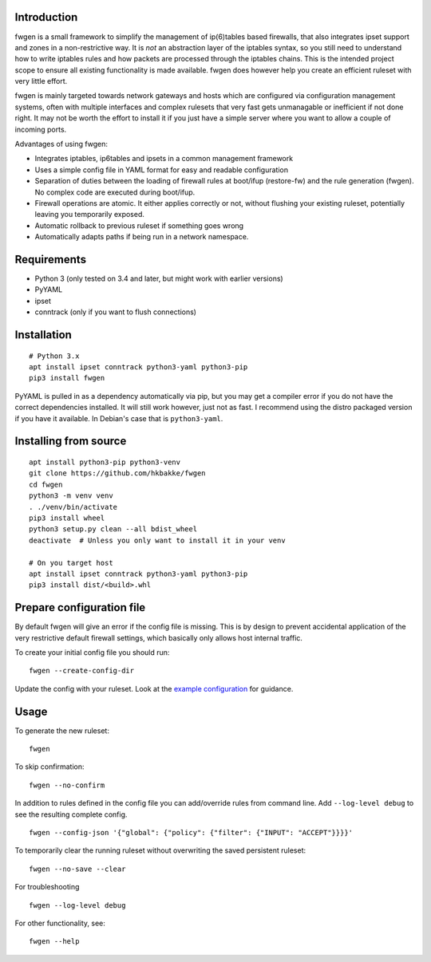 Introduction
============

fwgen is a small framework to simplify the management of
ip(6)tables based firewalls, that also integrates ipset support and
zones in a non-restrictive way. It is *not* an abstraction layer of the
iptables syntax, so you still need to understand how to write iptables
rules and how packets are processed through the iptables chains. This is
the intended project scope to ensure all existing functionality is made
available. fwgen does however help you create an efficient ruleset with
very little effort.

fwgen is mainly targeted towards network gateways and hosts which are
configured via configuration management systems, often with multiple
interfaces and complex rulesets that very fast gets unmanagable or
inefficient if not done right. It may not be worth the effort to install
it if you just have a simple server where you want to allow a couple of
incoming ports.

Advantages of using fwgen:

- Integrates iptables, ip6tables and ipsets in a common management framework
- Uses a simple config file in YAML format for easy and readable configuration
- Separation of duties between the loading of firewall rules at boot/ifup (restore-fw) and the rule generation (fwgen). No complex code are executed during boot/ifup.
- Firewall operations are atomic. It either applies correctly or not, without flushing your existing ruleset, potentially leaving you temporarily exposed.
- Automatic rollback to previous ruleset if something goes wrong
- Automatically adapts paths if being run in a network namespace.

Requirements
============

- Python 3 (only tested on 3.4 and later, but might work with earlier versions)
- PyYAML
- ipset
- conntrack (only if you want to flush connections)

Installation
============

::

    # Python 3.x
    apt install ipset conntrack python3-yaml python3-pip
    pip3 install fwgen

PyYAML is pulled in as a dependency automatically via pip, but you may get a compiler error if you do not have the correct dependencies installed. It will still work however, just not as fast. I recommend using the distro packaged version if you have it available. In Debian's case that is ``python3-yaml``.

Installing from source
======================

::

    apt install python3-pip python3-venv
    git clone https://github.com/hkbakke/fwgen
    cd fwgen
    python3 -m venv venv
    . ./venv/bin/activate
    pip3 install wheel
    python3 setup.py clean --all bdist_wheel
    deactivate  # Unless you only want to install it in your venv

    # On you target host
    apt install ipset conntrack python3-yaml python3-pip
    pip3 install dist/<build>.whl

Prepare configuration file
==========================

By default fwgen will give an error if the config file is missing. This is by design to prevent accidental application of the very restrictive default firewall settings, which basically only allows host internal traffic.

To create your initial config file you should run:

::

    fwgen --create-config-dir

Update the config with your ruleset. Look at the `example configuration`_ for guidance.

Usage
=====

To generate the new ruleset:

::

    fwgen

To skip confirmation:

::

    fwgen --no-confirm

In addition to rules defined in the config file you can add/override rules from command line. Add ``--log-level debug`` to see the resulting complete config.

::

    fwgen --config-json '{"global": {"policy": {"filter": {"INPUT": "ACCEPT"}}}}'

To temporarily clear the running ruleset without overwriting the saved persistent ruleset:

::

    fwgen --no-save --clear

For troubleshooting

::

    fwgen --log-level debug

For other functionality, see:

::

    fwgen --help

.. _example configuration: https://github.com/hkbakke/fwgen/blob/master/fwgen/etc/config.yml.example
